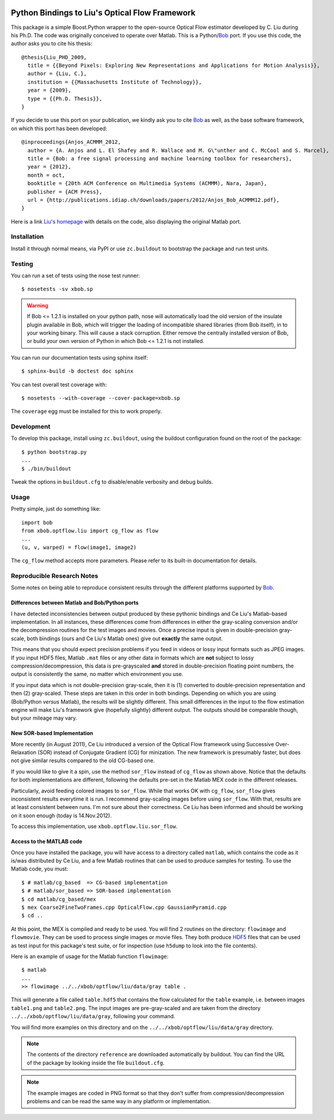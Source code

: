 .. vim: set fileencoding=utf-8 :
.. Andre Anjos <andre.anjos@idiap.ch>
.. Tue  1 Apr 12:32:06 2014 CEST

.. image:: https://travis-ci.org/bioidiap/xbob.ip.optflow.liu.svg?branch=master
   :target: https://travis-ci.org/bioidiap/xbob.ip.optflow.liu
.. image:: https://coveralls.io/repos/bioidiap/xbob.ip.optflow.liu/badge.png
   :target: https://coveralls.io/r/bioidiap/xbob.ip.optflow.liu
.. image:: http://img.shields.io/github/tag/bioidiap/xbob.ip.optflow.liu.png
   :target: https://github.com/bioidiap/xbob.ip.optflow.liu
.. image:: http://img.shields.io/pypi/v/xbob.ip.optflow.liu.png
   :target: https://pypi.python.org/pypi/xbob.ip.optflow.liu
.. image:: http://img.shields.io/pypi/dm/xbob.ip.optflow.liu.png
   :target: https://pypi.python.org/pypi/xbob.ip.optflow.liu

=================================================
 Python Bindings to Liu's Optical Flow Framework
=================================================

This package is a simple Boost.Python wrapper to the open-source Optical Flow
estimator developed by C. Liu during his Ph.D. The code was originally
conceived to operate over Matlab. This is a Python/`Bob`_ port. If you use this
code, the author asks you to cite his thesis::

    @thesis{Liu_PHD_2009,
      title = {{Beyond Pixels: Exploring New Representations and Applications for Motion Analysis}},
      author = {Liu, C.},
      institution = {{Massachusetts Institute of Technology}},
      year = {2009},
      type = {{Ph.D. Thesis}},
    }

If you decide to use this port on your publication, we kindly ask you to cite
`Bob`_ as well, as the base software framework, on which this port has been
developed::

    @inproceedings{Anjos_ACMMM_2012,
      author = {A. Anjos and L. El Shafey and R. Wallace and M. G\"unther and C. McCool and S. Marcel},
      title = {Bob: a free signal processing and machine learning toolbox for researchers},
      year = {2012},
      month = oct,
      booktitle = {20th ACM Conference on Multimedia Systems (ACMMM), Nara, Japan},
      publisher = {ACM Press},
      url = {http://publications.idiap.ch/downloads/papers/2012/Anjos_Bob_ACMMM12.pdf},
    }

Here is a link `Liu's homepage`_ with details on the code, also displaying the
original Matlab port.

Installation
------------

Install it through normal means, via PyPI or use ``zc.buildout`` to bootstrap
the package and run test units.

Testing
-------

You can run a set of tests using the nose test runner::

  $ nosetests -sv xbob.sp

.. warning::

   If Bob <= 1.2.1 is installed on your python path, nose will automatically
   load the old version of the insulate plugin available in Bob, which will
   trigger the loading of incompatible shared libraries (from Bob itself), in
   to your working binary. This will cause a stack corruption. Either remove
   the centrally installed version of Bob, or build your own version of Python
   in which Bob <= 1.2.1 is not installed.

You can run our documentation tests using sphinx itself::

  $ sphinx-build -b doctest doc sphinx

You can test overall test coverage with::

  $ nosetests --with-coverage --cover-package=xbob.sp

The ``coverage`` egg must be installed for this to work properly.

Development
-----------

To develop this package, install using ``zc.buildout``, using the buildout
configuration found on the root of the package::

  $ python bootstrap.py
  ...
  $ ./bin/buildout

Tweak the options in ``buildout.cfg`` to disable/enable verbosity and debug
builds.

Usage
-----

Pretty simple, just do something like::

  import bob
  from xbob.optflow.liu import cg_flow as flow
  ...
  (u, v, warped) = flow(image1, image2)

The ``cg_flow`` method accepts more parameters. Please refer to its built-in
documentation for details.

Reproducible Research Notes
---------------------------

Some notes on being able to reproduce consistent results through the different
platforms supported by `Bob`_.

Differences between Matlab and Bob/Python ports
===============================================

I have detected inconsistencies between output produced by these pythonic
bindings and Ce Liu's Matlab-based implementation. In all instances, these
differences come from differences in either the gray-scaling conversion and/or
the decompression routines for the test images and movies. Once a precise input
is given in double-precision gray-scale, both bindings (ours and Ce Liu's
Matlab ones) give out **exactly** the same output.

This means that you should expect precision problems if you feed in videos or
lossy input formats such as JPEG images. If you input HDF5 files, Matlab
``.mat`` files or any other data in formats which are **not** subject to lossy
compression/decompression, this data is pre-grayscaled **and** stored in
double-precision floating point numbers, the output is consistently the same,
no matter which environment you use.

If you input data which is not double-precision gray-scale, then it is (1)
converted to double-precision representation and then (2) gray-scaled. These
steps are taken in this order in both bindings. Depending on which you are
using (Bob/Python *versus* Matlab), the results will be slightly different.
This small differences in the input to the flow estimation engine will make
Liu's framework give (hopefully slightly) different output. The outputs should
be comparable though, but your mileage may vary.

New SOR-based Implementation
============================

More recently (in August 2011), Ce Liu introduced a version of the Optical
Flow framework using Successive Over-Relaxation (SOR) instead of Conjugate
Gradient (CG) for minization. The new framework is presumably faster, but
does not give similar results compared to the old CG-based one.

If you would like to give it a spin, use the method ``sor_flow`` instead of
``cg_flow`` as shown above. Notice that the defaults for both implementations
are different, following the defaults pre-set in the Matlab MEX code in the
different releases.

Particularly, avoid feeding colored images to ``sor_flow``. While that works
OK with ``cg_flow``, ``sor_flow`` gives inconsistent results everytime it is
run. I recommend gray-scaling images before using ``sor_flow``. With that,
results are at least consistent between runs. I'm not sure about their
correctness. Ce Liu has been informed and should be working on it soon
enough (today is 14.Nov.2012).

To access this implementation, use ``xbob.optflow.liu.sor_flow``.

Access to the MATLAB code
=========================

Once you have installed the package, you will have access to a directory called
``matlab``, which contains the code as it is/was distributed by Ce Liu, and a
few Matlab routines that can be used to produce samples for testing. To use the
Matlab code, you must::

  $ # matlab/cg_based  => CG-based implementation
  $ # matlab/sor_based => SOR-based implementation
  $ cd matlab/cg_based/mex
  $ mex Coarse2FineTwoFrames.cpp OpticalFlow.cpp GaussianPyramid.cpp
  $ cd ..

At this point, the MEX is compiled and ready to be used. You will find 2
routines on the directory: ``flowimage`` and ``flowmovie``. They can be used to
process single images or movie files. They both produce `HDF5`_ files that can
be used as test input for this package's test suite, or for inspection (use
``h5dump`` to look into the file contents).

Here is an example of usage for the Matlab function ``flowimage``::

  $ matlab
  ...
  >> flowimage ../../xbob/optflow/liu/data/gray table .

This will generate a file called ``table.hdf5`` that contains the flow
calculated for the ``table`` example, i.e. between images ``table1.png`` and
``table2.png``. The input images are pre-gray-scaled and are taken from
the directory ``../../xbob/optflow/liu/data/gray``, following your command.

You will find more examples on this directory and on the
``../../xbob/optflow/liu/data/gray`` directory.

.. note::

  The contents of the directory ``reference`` are downloaded automatically by
  buildout. You can find the URL of the package by looking inside the file
  ``buildout.cfg``.

.. note::

  The example images are coded in PNG format so that they don't suffer from
  compression/decompression problems and can be read the same way in any
  platform or implementation.

.. Place your references here:

.. _Our Package: http://pypi.python.org/pypi/xbob.optflow.liu
.. _Bob: http://www.idiap.ch/software/bob/
.. _Liu's Homepage: http://people.csail.mit.edu/celiu/OpticalFlow/
.. _HDF5: http://www.hdfgroup.org/HDF5/
